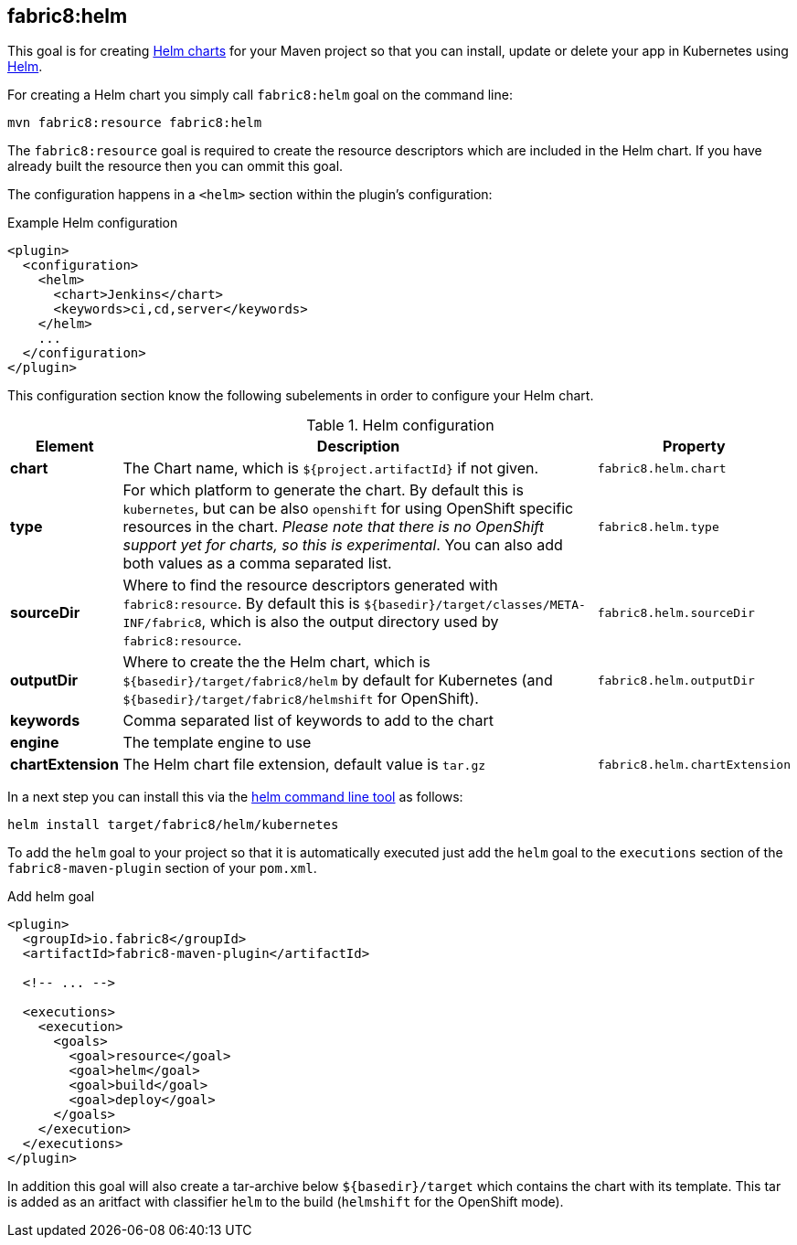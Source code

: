 
[[fabric8:helm]]
== *fabric8:helm*

This goal is for creating https://github.com/kubernetes/helm/blob/master/docs/charts.md#the-chart-file-structure[Helm charts] for your Maven project so that you can install, update or delete your app in Kubernetes using https://github.com/kubernetes/helm[Helm].

For creating a Helm chart you simply call `fabric8:helm` goal on the command line:

[source, sh]
----
mvn fabric8:resource fabric8:helm
----

The `fabric8:resource` goal is required to create the resource descriptors which are included in the Helm chart. If you have already built the resource then you can ommit this goal.

The configuration happens in a `<helm>` section within the plugin's configuration:

.Example Helm configuration
[source, xml]
----
<plugin>
  <configuration>
    <helm>
      <chart>Jenkins</chart>
      <keywords>ci,cd,server</keywords>
    </helm>
    ...
  </configuration>
</plugin>
----

This configuration section know the following subelements in order to configure your Helm chart.

.Helm configuration
[cols="1,5,1"]
|===
| Element | Description | Property

| *chart*
| The Chart name, which is `${project.artifactId}` if not given.
| `fabric8.helm.chart`

| *type*
| For which platform to generate the chart. By default this is `kubernetes`, but can be also `openshift` for using OpenShift specific resources in the chart. _Please note that there is no OpenShift support yet for charts, so this is experimental_. You can also add both values as a comma separated list.
| `fabric8.helm.type`

| *sourceDir*
| Where to find the resource descriptors generated with `fabric8:resource`. By default this is `${basedir}/target/classes/META-INF/fabric8`, which is also the output directory used by `fabric8:resource`.
| `fabric8.helm.sourceDir`

| *outputDir*
| Where to create the the Helm chart, which is `${basedir}/target/fabric8/helm` by default for Kubernetes (and `${basedir}/target/fabric8/helmshift` for OpenShift).
| `fabric8.helm.outputDir`

| *keywords*
| Comma separated list of keywords to add to the chart
|

| *engine*
| The template engine to use
|

| *chartExtension*
| The Helm chart file extension, default value is `tar.gz`
| `fabric8.helm.chartExtension`
|
|===


In a next step you can install this via the https://github.com/kubernetes/helm/releases[helm command line tool] as follows:

[source, sh]
----
helm install target/fabric8/helm/kubernetes
----

To add the `helm` goal to your project so that it is automatically executed just add the `helm` goal to the `executions` section of the `fabric8-maven-plugin` section of your `pom.xml`.

.Add helm goal
[source, xml, indent=0]
----
<plugin>
  <groupId>io.fabric8</groupId>
  <artifactId>fabric8-maven-plugin</artifactId>

  <!-- ... -->

  <executions>
    <execution>
      <goals>
        <goal>resource</goal>
        <goal>helm</goal>
        <goal>build</goal>
        <goal>deploy</goal>
      </goals>
    </execution>
  </executions>
</plugin>
----

In addition this goal will also create a tar-archive below `${basedir}/target` which contains the chart with its template. This tar is added as an aritfact with classifier `helm` to the build (`helmshift` for the OpenShift mode).
